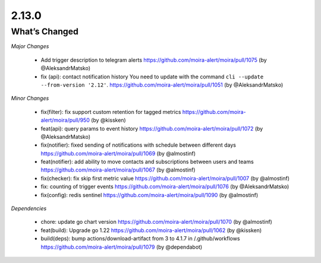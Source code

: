 2.13.0
=====

What’s Changed
--------------

*Major Changes*

 * Add trigger description to telegram alerts
   https://github.com/moira-alert/moira/pull/1075 (by @AleksandrMatsko)

 * fix (api): contact notification history
   You need to update with the command ``cli --update --from-version '2.12'``.
   https://github.com/moira-alert/moira/pull/1051  (by @AleksandrMatsko)


*Minor Changes*

 * fix(filter): fix support custom retention for tagged metrics
   https://github.com/moira-alert/moira/pull/950 (by @kissken)

 * feat(api): query params to event history
   https://github.com/moira-alert/moira/pull/1072 (by @AleksandrMatsko)

 * fix(notifier): fixed sending of notifications with schedule between different days
   https://github.com/moira-alert/moira/pull/1069 (by @almostinf)

 * feat(notifier): add ability to move contacts and subscriptions between users and teams
   https://github.com/moira-alert/moira/pull/1067 (by @almostinf)

 * fix(checker): fix skip first metric value
   https://github.com/moira-alert/moira/pull/1007 (by @almostinf)

 * fix: counting of trigger events
   https://github.com/moira-alert/moira/pull/1076 (by @AleksandrMatsko)

 * fix(config): redis sentinel
   https://github.com/moira-alert/moira/pull/1090 (by @almostinf)

*Dependencies*

 * chore: update go chart version
   https://github.com/moira-alert/moira/pull/1070 (by @almostinf)

 * feat(build): Upgrade go 1.22
   https://github.com/moira-alert/moira/pull/1062 (by @kissken)

 * build(deps): bump actions/download-artifact from 3 to 4.1.7 in /.github/workflows
   https://github.com/moira-alert/moira/pull/1079 (by @dependabot)